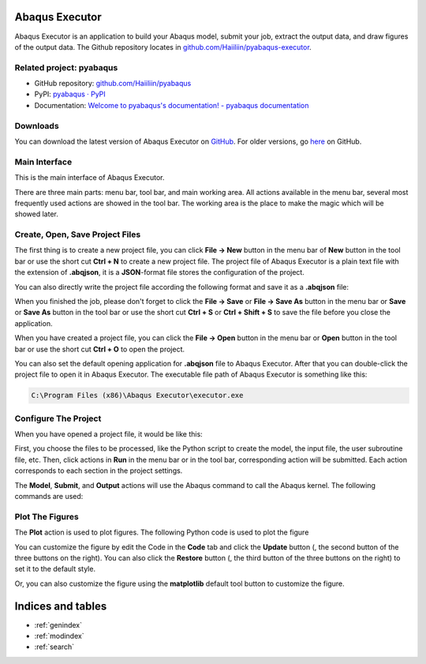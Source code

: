 .. pyabaqus-executor documentation master file, created by
   sphinx-quickstart on Thu Feb 10 23:46:05 2022.
   You can adapt this file completely to your liking, but it should at least
   contain the root `toctree` directive.

Abaqus Executor
===============

Abaqus Executor is an application to build your Abaqus model, submit your 
job, extract the output data, and draw figures of the output data.
The Github repository locates in 
`github.com/Haiiliin/pyabaqus-executor <https://github.com/Haiiliin/pyabaqus-executor>`_.

Related project: pyabaqus
-------------------------

- GitHub repository: `github.com/Haiiliin/pyabaqus <https://github.com/Haiiliin/pyabaqus>`_
- PyPI: `pyabaqus · PyPI <https://pypi.org/project/pyabaqus/>`_
- Documentation: `Welcome to pyabaqus's documentation! - pyabaqus documentation <https://haiiliin.com/pyabaqus/>`_


Downloads
---------

You can download the latest version of Abaqus Executor on `GitHub <https://github.com/Haiiliin/pyabaqus-executor/releases/latest>`_.
For older versions, go `here <https://github.com/Haiiliin/pyabaqus-executor/releases/>`_ on GitHub.

Main Interface
--------------

This is the main interface of Abaqus Executor.

.. image:: _images/main-interface.png
    :width: 100%
    :align: center

There are three main parts: menu bar, tool bar, and main working area. All actions available in the menu bar, several most frequently used actions are showed in the tool bar. The working area is the place to make the magic which will be showed later.


Create, Open, Save Project Files
--------------------------

The first thing is to create a new project file, you can click **File -> New** button in the menu bar of **New** button in the tool bar or use the short cut **Ctrl + N** to create a new project file. The project file of Abaqus Executor is a plain text file with the extension of **.abqjson**, it is a **JSON**-format file stores the configuration of the project. 

You can also directly write the project file according the following format and save it as a **.abqjson** file:

.. code-block:: json
    :caption: ABQJSON File Format

    {
        "modelScript": "model-script-file-path",
        "input": "input-file-path",
        "user": "user-subroutine-file-path",
        "odb": "abaqus-odb-file-path",
        "outputScript": "output-script-file-path",
        "data": "data-file-path",
        "x": "x-axis-for-plotting",
        "ys": [
            "y-axis-for-plotting"
        ],
        "xlabel": "x-label",
        "ylabel": "y-label",
        "title": "title"
    }

When you finished the job, please don't forget to click the **File -> Save** or **File -> Save As** button in the menu
bar or **Save** or **Save As** button in the tool bar or use the short cut **Ctrl + S** or **Ctrl + Shift + S** to save
the file before you close the application.

When you have created a project file, you can click the **File -> Open** button in the menu bar or **Open** button in
the tool bar or use the short cut **Ctrl + O** to open the project.

You can also set the default opening application for **.abqjson** file to Abaqus Executor. After that you can
double-click the project file to open it in Abaqus Executor. The executable file path of Abaqus Executor is something
like this:

.. code-block::

    C:\Program Files (x86)\Abaqus Executor\executor.exe


Configure The Project
---------------------

When you have opened a project file, it would be like this:

.. image:: _images/project.png
    :width: 100%
    :align: center

First, you choose the files to be processed, like the Python script to create the model, the input file, the user
subroutine file, etc. Then, click actions in **Run** in the menu bar or in the tool bar, corresponding action will be
submitted. Each action corresponds to each section in the project settings.

The **Model**, **Submit**, and **Output** actions will use the Abaqus command to call the Abaqus kernel. The following
commands are used:

.. code-block:: shell
    :caption: Abaqus Commands

    cd work-directory
    abaqus cae noGUI script.py
    abaqus job=job-name input=input-name user=user-name int double
    abaqus database=odb-name script=output-script.py


Plot The Figures
--------------------

The **Plot** action is used to plot figures. The following Python code is used to plot the figure

.. code-block:: python
    :caption: Python Code To Plot The Figure

    import matplotlib.pyplot as plt
    import pandas as pd

    fig = plt.figure()

    ax = fig.add_subplot(111)
    df = pd.read_csv('data-file-path.csv')
    lines = 0
    x, ys = 'x', ['y']
    for y in ys:
        if y not in df.columns:
            continue
        lines += 1
        ax.plot(df[x], df[y], label=y)
    if lines > 0:
        ax.legend()
    ax.set_xlabel('xlabel')
    ax.set_ylabel('ylabel')
    ax.set_title('title')
    ax.grid()
    fig.tight_layout()

You can customize the figure by edit the Code in the **Code** tab and click the **Update** button (|update|, the second
button of the three buttons on the right). You can also click the **Restore** button (|restore|, the third button of
the three buttons on the right) to set it to the default style.

.. |update| image:: _images/update.png
    :height: 20

.. |restore| image:: _images/restore.png
    :height: 20

Or, you can also customize the figure using the **matplotlib** default tool button |options| to customize the figure.

.. |options| image:: _images/options.png
    :height: 20


Indices and tables
==================

* :ref:`genindex`
* :ref:`modindex`
* :ref:`search`
